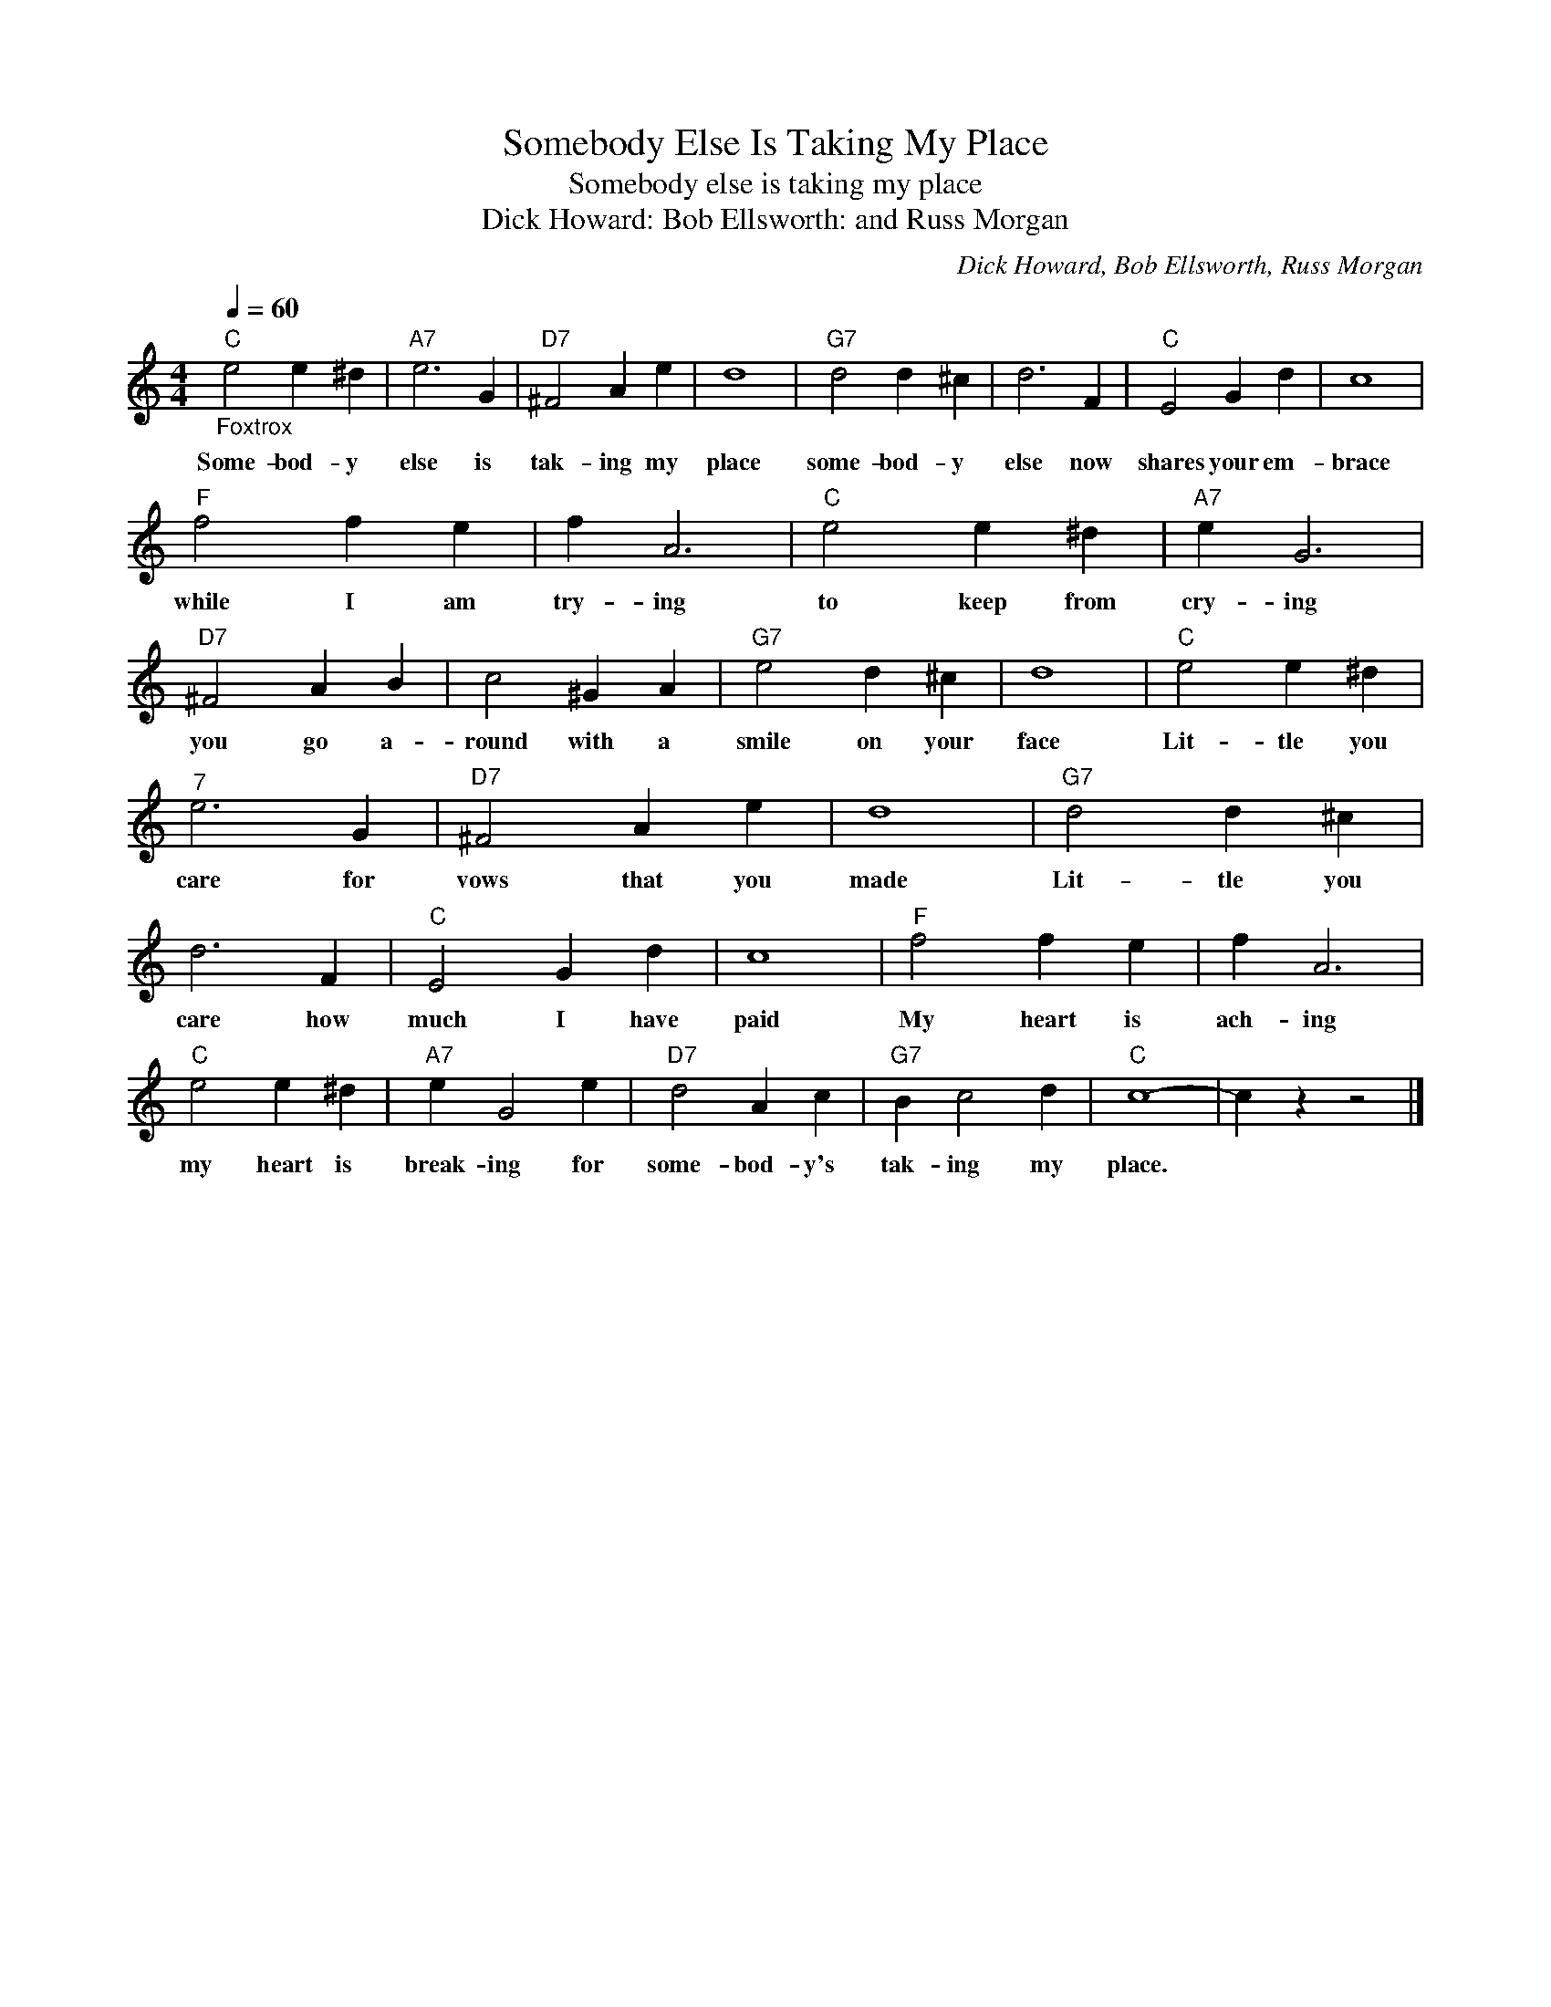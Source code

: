 X:1
T:Somebody Else Is Taking My Place
T:Somebody else is taking my place
T:Dick Howard: Bob Ellsworth: and Russ Morgan
C:Dick Howard, Bob Ellsworth, Russ Morgan
Z:All Rights Reserved
L:1/4
Q:1/4=60
M:4/4
K:C
V:1 treble 
%%MIDI program 4
V:1
"C""_Foxtrox" e2 e ^d |"A7" e3 G |"D7" ^F2 A e | d4 |"G7" d2 d ^c | d3 F |"C" E2 G d | c4 | %8
w: Some- bod- y|else is|tak- ing my|place|some- bod- y|else now|shares your em-|brace|
"F" f2 f e | f A3 |"C" e2 e ^d |"A7" e G3 |"D7" ^F2 A B | c2 ^G A |"G7" e2 d ^c | d4 |"C" e2 e ^d | %17
w: while I am|try- ing|to keep from|cry- ing|you go a-|round with a|smile on your|face|Lit- tle you|
"^7" e3 G |"D7" ^F2 A e | d4 |"G7" d2 d ^c | d3 F |"C" E2 G d | c4 |"F" f2 f e | f A3 | %26
w: care for|vows that you|made|Lit- tle you|care how|much I have|paid|My heart is|ach- ing|
"C" e2 e ^d |"A7" e G2 e |"D7" d2 A c |"G7" B c2 d |"C" c4- | c z z2 |] %32
w: my heart is|break- ing for|some- bod- y's|tak- ing my|place.||

